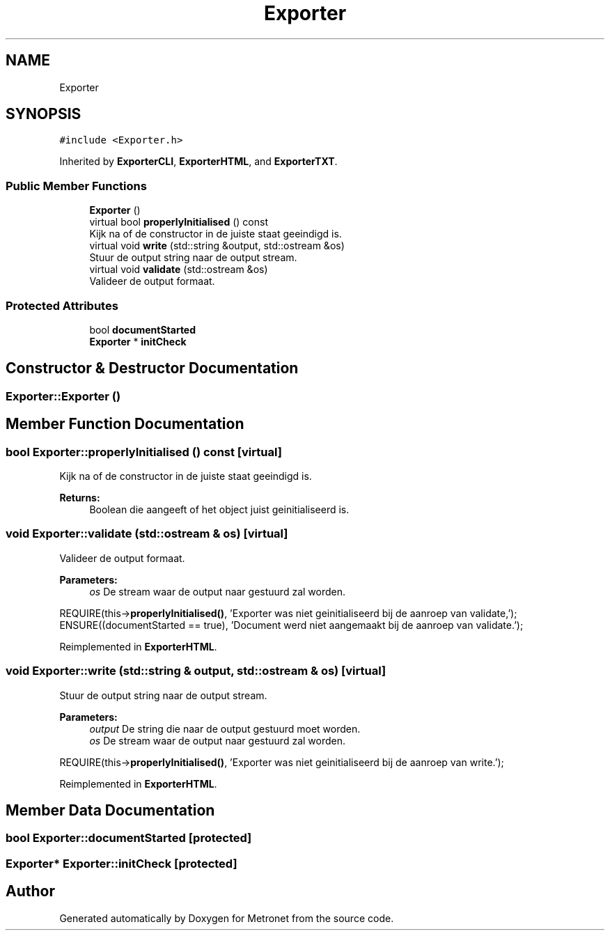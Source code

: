 .TH "Exporter" 3 "Thu Mar 9 2017" "Metronet" \" -*- nroff -*-
.ad l
.nh
.SH NAME
Exporter
.SH SYNOPSIS
.br
.PP
.PP
\fC#include <Exporter\&.h>\fP
.PP
Inherited by \fBExporterCLI\fP, \fBExporterHTML\fP, and \fBExporterTXT\fP\&.
.SS "Public Member Functions"

.in +1c
.ti -1c
.RI "\fBExporter\fP ()"
.br
.ti -1c
.RI "virtual bool \fBproperlyInitialised\fP () const"
.br
.RI "Kijk na of de constructor in de juiste staat geeindigd is\&. "
.ti -1c
.RI "virtual void \fBwrite\fP (std::string &output, std::ostream &os)"
.br
.RI "Stuur de output string naar de output stream\&. "
.ti -1c
.RI "virtual void \fBvalidate\fP (std::ostream &os)"
.br
.RI "Valideer de output formaat\&. "
.in -1c
.SS "Protected Attributes"

.in +1c
.ti -1c
.RI "bool \fBdocumentStarted\fP"
.br
.ti -1c
.RI "\fBExporter\fP * \fBinitCheck\fP"
.br
.in -1c
.SH "Constructor & Destructor Documentation"
.PP 
.SS "Exporter::Exporter ()"

.SH "Member Function Documentation"
.PP 
.SS "bool Exporter::properlyInitialised () const\fC [virtual]\fP"

.PP
Kijk na of de constructor in de juiste staat geeindigd is\&. 
.PP
\fBReturns:\fP
.RS 4
Boolean die aangeeft of het object juist geinitialiseerd is\&. 
.RE
.PP

.SS "void Exporter::validate (std::ostream & os)\fC [virtual]\fP"

.PP
Valideer de output formaat\&. 
.PP
\fBParameters:\fP
.RS 4
\fIos\fP De stream waar de output naar gestuurd zal worden\&.
.RE
.PP
REQUIRE(this->\fBproperlyInitialised()\fP, 'Exporter was niet geinitialiseerd bij de aanroep van validate,');
.br
ENSURE((documentStarted == true), 'Document werd niet aangemaakt bij de aanroep van validate\&.');
.br

.PP
Reimplemented in \fBExporterHTML\fP\&.
.SS "void Exporter::write (std::string & output, std::ostream & os)\fC [virtual]\fP"

.PP
Stuur de output string naar de output stream\&. 
.PP
\fBParameters:\fP
.RS 4
\fIoutput\fP De string die naar de output gestuurd moet worden\&. 
.br
\fIos\fP De stream waar de output naar gestuurd zal worden\&.
.RE
.PP
REQUIRE(this->\fBproperlyInitialised()\fP, 'Exporter was niet geinitialiseerd bij de aanroep van write\&.');
.br

.PP
Reimplemented in \fBExporterHTML\fP\&.
.SH "Member Data Documentation"
.PP 
.SS "bool Exporter::documentStarted\fC [protected]\fP"

.SS "\fBExporter\fP* Exporter::initCheck\fC [protected]\fP"


.SH "Author"
.PP 
Generated automatically by Doxygen for Metronet from the source code\&.
